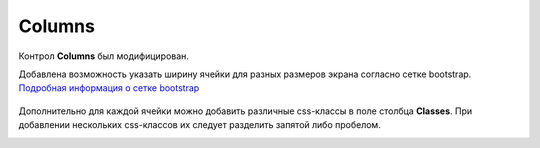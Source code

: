 .. _columns_component:

Columns
=======

Контрол **Columns** был модифицирован.

Добавлена возможность указать ширину ячейки для разных размеров экрана согласно сетке bootstrap. `Подробная информация о сетке bootstrap <https://getbootstrap.com/docs/4.0/layout/grid/>`_

 .. image:: _static/columns/columns1.png
       :width: 400
       :align: center

Дополнительно для каждой ячейки можно добавить различные css-классы в поле столбца **Classes**. При добавлении нескольких css-классов их следует разделить запятой либо пробелом.

.. image:: _static/columns/columns2.png
       :width: 400
       :align: center